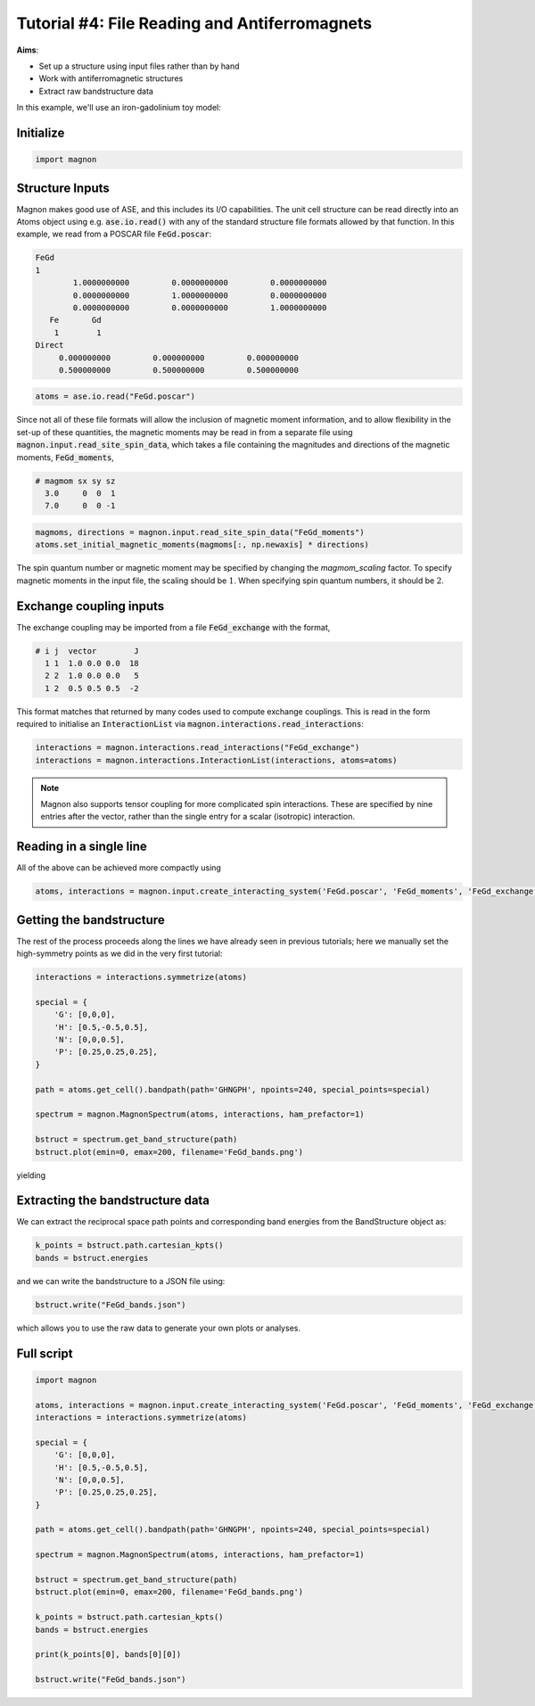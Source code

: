 Tutorial #4: File Reading and Antiferromagnets
==============================================

**Aims**:

* Set up a structure using input files rather than by hand
* Work with antiferromagnetic structures
* Extract raw bandstructure data

In this example, we'll use an iron-gadolinium toy model:

.. raw:: html

    <div id="viewer" style="width: 100%; max-width: 400px; height: 400px; border: 1px solid #ccc;"></div>

    <script src="https://3Dmol.org/build/3Dmol-min.js"></script>
    <script>
    window.onload = () => {
      const viewer = $3Dmol.createViewer("viewer", { backgroundColor: "white" });

      const a = 10.0;
      const numRepeats = 1;
      let atomLines = [];

      for (let i = 0; i <= numRepeats; i++) {
        for (let j = 0; j <= numRepeats; j++) {
          for (let k = 0; k <= numRepeats; k++) {
            const x = i * a, y = j * a, z = k * a;
            atomLines.push(`Fe ${x.toFixed(3)} ${y.toFixed(3)} ${z.toFixed(3)}`);
          }
        }
      }

      for (let i = 0; i < numRepeats; i++) {
        for (let j = 0; j < numRepeats; j++) {
          for (let k = 0; k < numRepeats; k++) {
            const x = (i + 0.5) * a;
            const y = (j + 0.5) * a;
            const z = (k + 0.5) * a;
            atomLines.push(`Gd ${x.toFixed(3)} ${y.toFixed(3)} ${z.toFixed(3)}`);
          }
        }
      }

    const xyz = `${atomLines.length}
    Fe corners + Gd centers
    ${atomLines.join("\n")}`;
      const model = viewer.addModel(xyz, "xyz");

      model.setStyle({ elem: "Fe" }, { sphere: { scale: 0.3, color: "gold" }, stick: {} });
      model.setStyle({ elem: "Gd" }, { sphere: { scale: 0.5, color: "purple" }, stick: {} });

      const drawUnitCell = (x0, y0, z0, a) => {
        const corners = [
          [x0, y0, z0], [x0 + a, y0, z0], [x0, y0 + a, z0], [x0 + a, y0 + a, z0],
          [x0, y0, z0 + a], [x0 + a, y0, z0 + a], [x0, y0 + a, z0 + a], [x0 + a, y0 + a, z0 + a]
        ];

        const edges = [
          [0, 1], [0, 2], [0, 4], [1, 3], [1, 5], [2, 3], [2, 6],
          [3, 7], [4, 5], [4, 6], [5, 7], [6, 7]
        ];

        for (const [i, j] of edges) {
          const p1 = corners[i];
          const p2 = corners[j];
          viewer.addLine({
            start: { x: p1[0], y: p1[1], z: p1[2] },
            end: { x: p2[0], y: p2[1], z: p2[2] },
            color: "black"
          });
        }
      };

      for (let i = 0; i < numRepeats; i++) {
        for (let j = 0; j < numRepeats; j++) {
          for (let k = 0; k < numRepeats; k++) {
            drawUnitCell(i * a, j * a, k * a, a);
          }
        }
      }

      for (let i = 0; i <= numRepeats; i++) {
        for (let j = 0; j <= numRepeats; j++) {
          for (let k = 0; k <= numRepeats; k++) {
            viewer.addArrow({
              start: { x: i * a, y: j * a, z: k * a },
              end: { x: i * a, y: j * a, z: k * a + 1.5 },
              color: "red", radius: 0.3
            });
          }
        }
      }

      for (let i = 0; i < numRepeats; i++) {
        for (let j = 0; j < numRepeats; j++) {
          for (let k = 0; k < numRepeats; k++) {
            viewer.addArrow({
              start: { x: (i + 0.5) * a, y: (j + 0.5) * a, z: (k + 0.5) * a },
              end: { x: (i + 0.5) * a, y: (j + 0.5) * a, z: (k + 0.5) * a - 3.5 },
              color: "red", radius: 0.3
            });
          }
        }
      }

      viewer.zoomTo();
      viewer.spin(true);
      viewer.resize();
      viewer.render();
    }
    </script>


Initialize
----------

.. code-block:: python

   import magnon


Structure Inputs
----------------

Magnon makes good use of ASE, and this includes its I/O capabilities. The unit cell structure
can be read directly into an Atoms object using e.g. :code:`ase.io.read()` with any of the standard structure file formats allowed by that function.
In this example, we read from a POSCAR file :code:`FeGd.poscar`:

.. code-block::

    FeGd
    1
            1.0000000000         0.0000000000         0.0000000000
            0.0000000000         1.0000000000         0.0000000000
            0.0000000000         0.0000000000         1.0000000000
       Fe	Gd
        1	 1
    Direct
         0.000000000         0.000000000         0.000000000
         0.500000000         0.500000000         0.500000000

.. code-block::

   atoms = ase.io.read("FeGd.poscar")

Since not all of these file formats will allow the inclusion of magnetic moment information, and to allow flexibility in
the set-up of these quantities, the magnetic moments may be read in from a separate file using :code:`magnon.input.read_site_spin_data`,
which takes a file containing the magnitudes and directions of the magnetic moments, :code:`FeGd_moments`,

.. code-block:: text

   # magmom sx sy sz
     3.0     0  0  1
     7.0     0  0 -1

.. code-block::

   magmoms, directions = magnon.input.read_site_spin_data("FeGd_moments")
   atoms.set_initial_magnetic_moments(magmoms[:, np.newaxis] * directions)

The spin quantum number or magnetic moment may be specified by changing the *magmom_scaling* factor. To specify magnetic moments in
the input file, the scaling should be :math:`1`. When specifying spin quantum numbers, it should be :math:`2`.

Exchange coupling inputs
------------------------

The exchange coupling may be imported from a file :code:`FeGd_exchange` with the format,

.. code-block:: text

   # i j  vector        J
     1 1  1.0 0.0 0.0  18
     2 2  1.0 0.0 0.0   5
     1 2  0.5 0.5 0.5  -2

This format matches that returned by many codes used to compute exchange couplings. This is read in the form required to initialise an :code:`InteractionList` via
:code:`magnon.interactions.read_interactions`:

.. code-block::

   interactions = magnon.interactions.read_interactions("FeGd_exchange")
   interactions = magnon.interactions.InteractionList(interactions, atoms=atoms)

.. note::

   Magnon also supports tensor coupling for more complicated spin interactions. These are specified by nine entries after
   the vector, rather than the single entry for a scalar (isotropic) interaction.

Reading in a single line
------------------------

All of the above can be achieved more compactly using

.. code-block::

   atoms, interactions = magnon.input.create_interacting_system('FeGd.poscar', 'FeGd_moments', 'FeGd_exchange',)

Getting the bandstructure
-------------------------

The rest of the process proceeds along the lines we have already seen in previous tutorials; here we manually set the high-symmetry points as
we did in the very first tutorial:

.. code-block::

    interactions = interactions.symmetrize(atoms)

    special = {
        'G': [0,0,0],
        'H': [0.5,-0.5,0.5],
        'N': [0,0,0.5],
        'P': [0.25,0.25,0.25],
    }

    path = atoms.get_cell().bandpath(path='GHNGPH', npoints=240, special_points=special)

    spectrum = magnon.MagnonSpectrum(atoms, interactions, ham_prefactor=1)

    bstruct = spectrum.get_band_structure(path)
    bstruct.plot(emin=0, emax=200, filename='FeGd_bands.png')

yielding

.. image:: FeGd_bandstructure.png

Extracting the bandstructure data
---------------------------------

We can extract the reciprocal space path points and corresponding band energies from the BandStructure object as:

.. code-block::

   k_points = bstruct.path.cartesian_kpts()
   bands = bstruct.energies

and we can write the bandstructure to a JSON file using:

.. code-block::

   bstruct.write("FeGd_bands.json")

which allows you to use the raw data to generate your own plots or analyses.

Full script
-----------

.. code-block::

    import magnon

    atoms, interactions = magnon.input.create_interacting_system('FeGd.poscar', 'FeGd_moments', 'FeGd_exchange',)
    interactions = interactions.symmetrize(atoms)

    special = {
        'G': [0,0,0],
        'H': [0.5,-0.5,0.5],
        'N': [0,0,0.5],
        'P': [0.25,0.25,0.25],
    }

    path = atoms.get_cell().bandpath(path='GHNGPH', npoints=240, special_points=special)

    spectrum = magnon.MagnonSpectrum(atoms, interactions, ham_prefactor=1)

    bstruct = spectrum.get_band_structure(path)
    bstruct.plot(emin=0, emax=200, filename='FeGd_bands.png')

    k_points = bstruct.path.cartesian_kpts()
    bands = bstruct.energies

    print(k_points[0], bands[0][0])

    bstruct.write("FeGd_bands.json")

